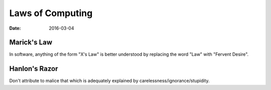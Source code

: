 Laws of Computing
=================
:date: 2016-03-04

Marick's Law
------------

In software, anything of the form "X's Law" is better understood by replacing the word "Law" with "Fervent Desire".

Hanlon's Razor
--------------

Don't attribute to malice that which is adequately explained by carelessness/ignorance/stupidity.

